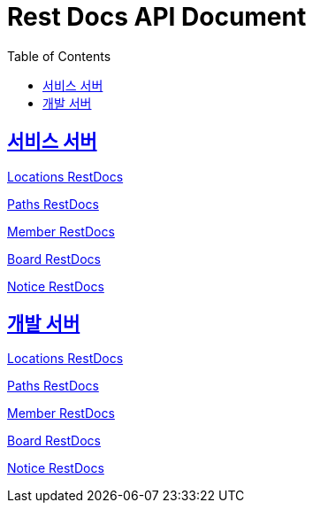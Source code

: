 = Rest Docs API Document
:doctype: book
:icons: font
:source-highlighter: highlightjs
:toc: left
:toclevels: 2
:sectlinks:
:operation-http-request-title: Example Request
:operation-http-response-title: Example Response
:default-path: https://seeyouthere.co.kr/api/docs
:dev-path: https://dev.seeyouthere.co.kr/api/docs


## 서비스 서버

link:{default-path}/locations[Locations RestDocs]

link:{default-path}/paths[Paths RestDocs]

link:{default-path}/member[Member RestDocs]

link:{default-path}/board[Board RestDocs]

link:{default-path}/notice[Notice RestDocs]

## 개발 서버

link:{dev-path}/locations[Locations RestDocs]

link:{dev-path}/paths[Paths RestDocs]

link:{dev-path}/member[Member RestDocs]

link:{dev-path}/board[Board RestDocs]

link:{dev-path}/notice[Notice RestDocs]